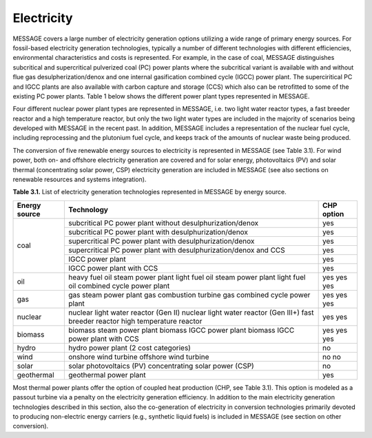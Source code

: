 Electricity
===========
MESSAGE covers a large number of electricity generation options utilizing a wide range of primary energy sources. For fossil-based electricity generation technologies, typically a number of different technologies with different efficiencies, environmental characteristics and costs is represented. For example, in the case of coal, MESSAGE distinguishes subcritical and supercritical pulverized coal (PC) power plants where the subcritical variant is available with and without flue gas desulpherization/denox and one internal gasification combined cycle (IGCC) power plant. The superciritical PC and IGCC plants are also available with carbon capture and storage (CCS) which also can be retrofitted to some of the existing PC power plants. Table 1 below shows the different power plant types represented in MESSAGE.

Four different nuclear power plant types are represented in MESSAGE, i.e. two light water reactor types, a fast breeder reactor and a high temperature reactor, but only the two light water types are included in the majority of scenarios being developed with MESSAGE in the recent past. In addition, MESSAGE includes a representation of the nuclear fuel cycle, including reprocessing and the plutonium fuel cycle, and keeps track of the amounts of nuclear waste being produced.

The conversion of five renewable energy sources to electricity is represented in MESSAGE (see Table 3.1). For wind power, both on- and offshore electricity generation are covered and for solar energy, photovoltaics (PV) and solar thermal (concentrating solar power, CSP) electricity generation are included in MESSAGE (see also sections on renewable resources and systems integration).

**Table 3.1.** List of electricity generation technologies represented in MESSAGE by energy source.

+------------------+----------------------------------------------------------------------------------------------------------------------------------------------------------------------------------------------------------------------------------------------------------------------------------------+--------------------------+
| Energy source    | Technology                                                                                                                                                                                                                                                                             | CHP option               |
+==================+========================================================================================================================================================================================================================================================================================+==========================+
| coal             | subcritical PC power plant without desulphurization/denox                                                                                                                                                                                                                              | yes                      |
|                  +----------------------------------------------------------------------------------------------------------------------------------------------------------------------------------------------------------------------------------------------------------------------------------------+--------------------------+
|                  | subcritical PC power plant with desulphurization/denox                                                                                                                                                                                                                                 | yes                      |
|                  +----------------------------------------------------------------------------------------------------------------------------------------------------------------------------------------------------------------------------------------------------------------------------------------+--------------------------+
|                  | supercritical PC power plant with desulphurization/denox                                                                                                                                                                                                                               | yes                      |
|                  +----------------------------------------------------------------------------------------------------------------------------------------------------------------------------------------------------------------------------------------------------------------------------------------+--------------------------+
|                  | supercritical PC power plant with desulphurization/denox and CCS                                                                                                                                                                                                                       | yes                      |
|                  +----------------------------------------------------------------------------------------------------------------------------------------------------------------------------------------------------------------------------------------------------------------------------------------+--------------------------+
|                  | IGCC power plant                                                                                                                                                                                                                                                                       | yes                      |
|                  +----------------------------------------------------------------------------------------------------------------------------------------------------------------------------------------------------------------------------------------------------------------------------------------+--------------------------+
|                  | IGCC power plant with CCS                                                                                                                                                                                                                                                              | yes                      |
+------------------+----------------------------------------------------------------------------------------------------------------------------------------------------------------------------------------------------------------------------------------------------------------------------------------+--------------------------+
| oil              | heavy fuel oil steam power plant light fuel oil steam power plant light fuel oil combined cycle power plant                                                                                                                                                                            | yes yes yes              |
+------------------+----------------------------------------------------------------------------------------------------------------------------------------------------------------------------------------------------------------------------------------------------------------------------------------+--------------------------+
| gas              | gas steam power plant gas combustion turbine gas combined cycle power plant                                                                                                                                                                                                            | yes yes yes              |
+------------------+----------------------------------------------------------------------------------------------------------------------------------------------------------------------------------------------------------------------------------------------------------------------------------------+--------------------------+
| nuclear          | nuclear light water reactor (Gen II) nuclear light water reactor (Gen III+) fast breeder reactor high temperature reactor                                                                                                                                                              | yes yes                  |
+------------------+----------------------------------------------------------------------------------------------------------------------------------------------------------------------------------------------------------------------------------------------------------------------------------------+--------------------------+
| biomass          | biomass steam power plant biomass IGCC power plant biomass IGCC power plant with CCS                                                                                                                                                                                                   | yes yes yes              |
+------------------+----------------------------------------------------------------------------------------------------------------------------------------------------------------------------------------------------------------------------------------------------------------------------------------+--------------------------+
| hydro            | hydro power plant (2 cost categories)                                                                                                                                                                                                                                                  | no                       |
+------------------+----------------------------------------------------------------------------------------------------------------------------------------------------------------------------------------------------------------------------------------------------------------------------------------+--------------------------+
| wind             | onshore wind turbine offshore wind turbine                                                                                                                                                                                                                                             | no no                    |
+------------------+----------------------------------------------------------------------------------------------------------------------------------------------------------------------------------------------------------------------------------------------------------------------------------------+--------------------------+
| solar            | solar photovoltaics (PV) concentrating solar power (CSP)                                                                                                                                                                                                                               | no                       |
+------------------+----------------------------------------------------------------------------------------------------------------------------------------------------------------------------------------------------------------------------------------------------------------------------------------+--------------------------+
| geothermal       | geothermal power plant                                                                                                                                                                                                                                                                 | yes                      |
+------------------+----------------------------------------------------------------------------------------------------------------------------------------------------------------------------------------------------------------------------------------------------------------------------------------+--------------------------+

Most thermal power plants offer the option of coupled heat production (CHP, see Table 3.1). This option is modeled as a passout turbine via a penalty on the electricity generation efficiency. In addition to the main electricity generation technologies described in this section, also the co-generation of electricity in conversion technologies primarily devoted to producing non-electric energy carriers (e.g., synthetic liquid fuels) is included in MESSAGE (see section on other conversion).
